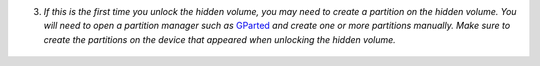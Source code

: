 3. *If this is the first time you unlock the hidden volume, you may need to create a partition on the hidden volume. You will need to open a partition manager such as* `GParted <https://gparted.org/>`__ *and create one or more partitions manually. Make sure to create the partitions on the device that appeared when unlocking the hidden volume.*

.. figure:: ./images/hidden-storage-partition.png
  :alt: Hidden volume partitioning
